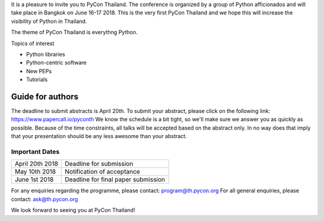 .. title: Call for Papers
.. slug: call-for-papers
.. date: 2018-03-16 19:22:54 UTC+07:00
.. tags: 
.. category: 
.. link: 
.. description: 
.. type: text


It is a pleasure to invite you to PyCon Thailand. 
The conference is organized by a group of Python afficionados and will take place in Bangkok on June 16-17 2018.
This is the very first PyCon Thailand and we hope this will increase the visibility of Python in Thailand.

The theme of PyCon Thailand is everythng Python.

Topics of interest

- Python libraries
- Python-centric software
- New PEPs
- Tutorials

Guide for authors
-----------------

The deadline to submit abstracts is April 20th.
To submit your abstract, please click on the following link: https://www.papercall.io/pyconth 
We know the schedule is a bit tight, so we'll make sure we answer you as quickly as possible.
Because of the time constraints, all talks will be accepted based on the abstract only. 
In no way does that imply that your presentation should be any less awesome than your abstract.

Important Dates
~~~~~~~~~~~~~~~

.. class:: table table-bordered table-striped

=============== ===================================== 
April 20th 2018 Deadline for submission
May 10th 2018   Notification of acceptance
June 1st 2018   Deadline for final paper submission
=============== ===================================== 

For any enquiries regarding the programme, please contact: program@th.pycon.org
For all general enquiries, please contact: ask@th.pycon.org

We look forward to seeing you at PyCon Thailand!
